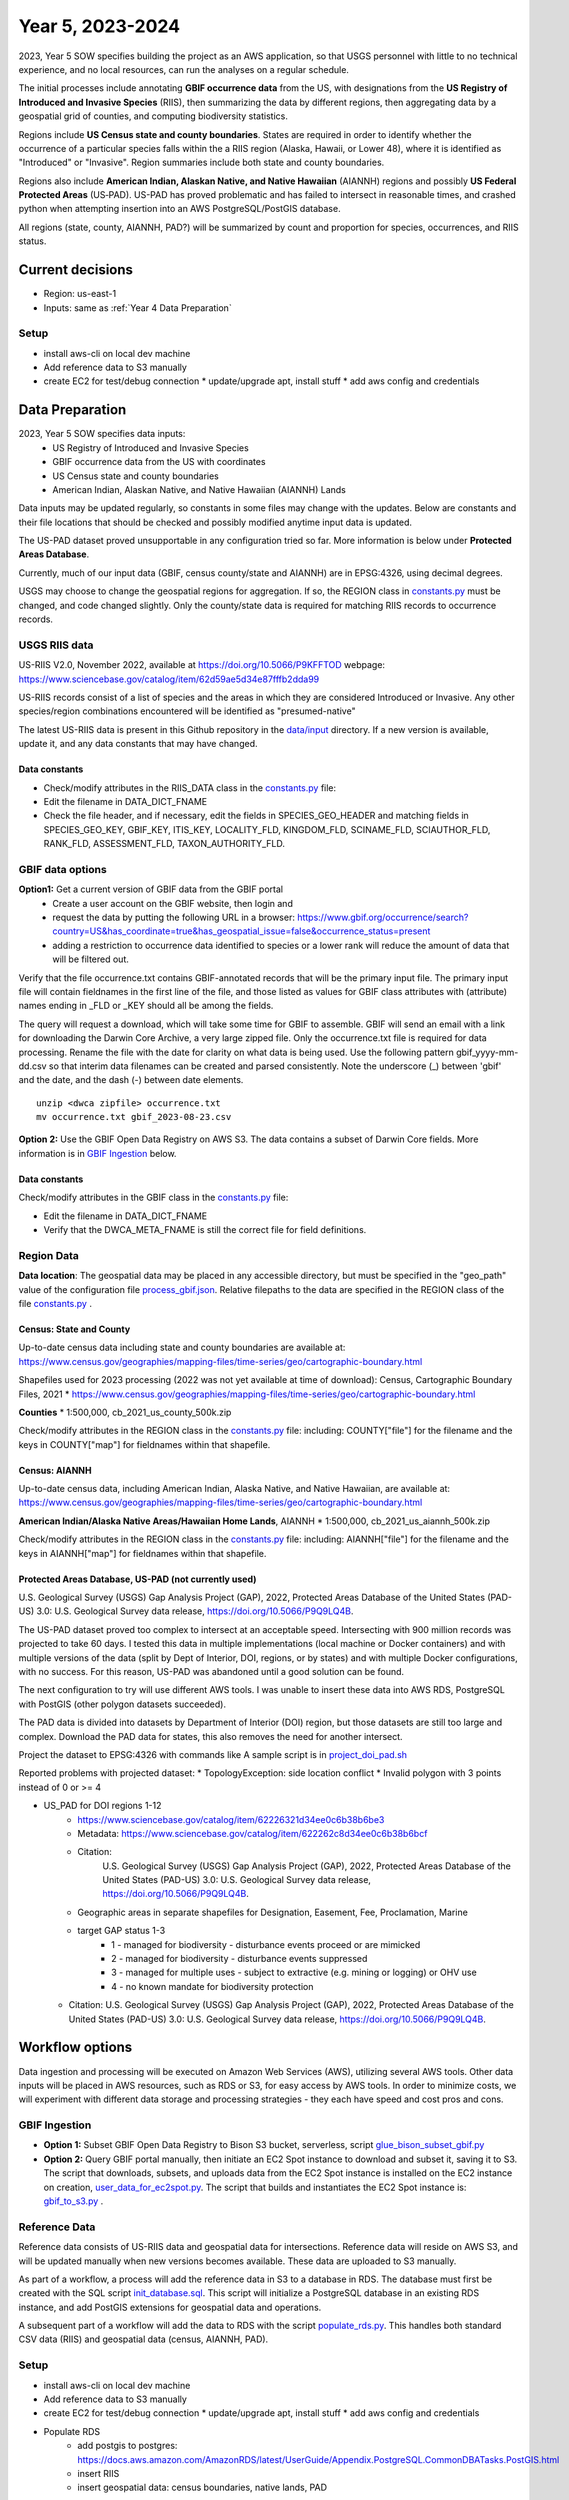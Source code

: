 #######################
Year 5, 2023-2024
#######################

2023, Year 5 SOW specifies building the project as an AWS application, so that USGS
personnel with little to no technical experience, and no local resources, can run the
analyses on a regular schedule.

The initial processes include annotating **GBIF occurrence data** from the
US, with designations from the **US Registry of Introduced and Invasive Species**
(RIIS), then summarizing the data by different regions, then aggregating data by a
geospatial grid of counties, and computing biodiversity statistics.

Regions include **US Census state and county boundaries**.  States are required
in order to identify whether the occurrence of a particular species falls within the
a RIIS region (Alaska, Hawaii, or Lower 48), where it is identified as "Introduced"
or "Invasive".  Region summaries include both state and county boundaries.

Regions also include **American Indian, Alaskan Native, and Native Hawaiian** (AIANNH)
regions and possibly **US Federal Protected Areas** (US‐PAD). US-PAD has proved
problematic and has failed to intersect in reasonable times, and crashed python when
attempting  insertion into an AWS PostgreSQL/PostGIS database.

All regions (state, county, AIANNH, PAD?) will be summarized by count and proportion
for species, occurrences, and RIIS status.


******************
Current decisions
******************
* Region: us-east-1
* Inputs: same as  :ref:`Year 4 Data Preparation`

Setup
---------------------------
* install aws-cli on local dev machine
* Add reference data to S3 manually
* create EC2 for test/debug connection
  * update/upgrade apt, install stuff
  * add aws config and credentials


******************
Data Preparation
******************

2023, Year 5 SOW specifies data inputs:
  * US Registry of Introduced and Invasive Species
  * GBIF occurrence data from the US with coordinates
  * US Census state and county boundaries
  * American Indian, Alaskan Native, and Native Hawaiian (AIANNH) Lands

Data inputs may be updated regularly, so constants in some files may change with the
updates.  Below are constants and their file locations that should be checked and
possibly modified anytime input data is updated.

The US-PAD dataset proved unsupportable in any configuration tried so far.  More
information is below under **Protected Areas Database**.

Currently, much of our input data (GBIF, census county/state and AIANNH) are in
EPSG:4326, using decimal degrees.

USGS may choose to change the geospatial regions for aggregation.  If so, the REGION
class in `constants.py <../../bison/common/constants.py>`_
must be changed, and code changed slightly.  Only the county/state data is required for
matching RIIS records to occurrence records.

USGS RIIS data
----------------

US-RIIS V2.0, November 2022, available at https://doi.org/10.5066/P9KFFTOD
webpage: https://www.sciencebase.gov/catalog/item/62d59ae5d34e87fffb2dda99

US-RIIS records consist of a list of species and the areas in which they are considered
Introduced or Invasive.  Any other species/region combinations encountered will be
identified as "presumed-native"

The latest US-RIIS data is present in this Github repository in the `data/input
<../../data/input>`_ directory.  If a new
version is available, update it, and any data constants that may have changed.

Data constants
^^^^^^^^^^^^^^^^
* Check/modify attributes in the RIIS_DATA class in the `constants.py
  <../../bison/common/constants.py>`_ file:
* Edit the filename in DATA_DICT_FNAME
* Check the file header, and if necessary, edit the fields in SPECIES_GEO_HEADER and
  matching fields in SPECIES_GEO_KEY, GBIF_KEY, ITIS_KEY, LOCALITY_FLD, KINGDOM_FLD,
  SCINAME_FLD, SCIAUTHOR_FLD, RANK_FLD, ASSESSMENT_FLD, TAXON_AUTHORITY_FLD.


GBIF data options
----------------

**Option1:** Get a current version of GBIF data from the GBIF portal
  * Create a user account on the GBIF website, then login and
  * request the data by putting the following URL in a browser:
    https://www.gbif.org/occurrence/search?country=US&has_coordinate=true&has_geospatial_issue=false&occurrence_status=present
  * adding a restriction to occurrence data identified to species or a lower rank
    will reduce the amount of data that will be filtered out.

Verify that the file occurrence.txt contains GBIF-annotated records that will be the
primary input file.  The primary input file will contain fieldnames in the first line
of the file, and those listed as values for GBIF class attributes with (attribute)
names ending in _FLD or _KEY should all be among the fields.

The query will request a download, which will take some time for GBIF to assemble.
GBIF will send an email with a link for downloading the Darwin Core Archive, a
very large zipped file.  Only the occurrence.txt file is required for data processing.
Rename the file with the date for clarity on what data is being used. Use
the following pattern gbif_yyyy-mm-dd.csv so that interim data filenames can be
created and parsed consistently.  Note the underscore (_) between 'gbif' and the date, and
the dash (-) between date elements.

::

    unzip <dwca zipfile> occurrence.txt
    mv occurrence.txt gbif_2023-08-23.csv

**Option 2:** Use the GBIF Open Data Registry on AWS S3.  The data contains a subset of
Darwin Core fields.  More information is in `GBIF Ingestion`_ below.


Data constants
^^^^^^^^^^^^^^^^
Check/modify attributes in the GBIF class in the `constants.py
<../..//bison/common/constants.py>`_ file:

* Edit the filename in DATA_DICT_FNAME
* Verify that the DWCA_META_FNAME is still the correct file for field definitions.


Region Data
----------------

**Data location**:  The geospatial data may be placed in any accessible directory, but
must be specified in the "geo_path" value of the configuration file `process_gbif.json
<../../data/config/process_gbif.json>`_.
Relative filepaths to the data are specified in the REGION class of the file
`constants.py <https://github.com/lifemapper/bison/tree/main/bison/common/constants.py>`_ .

Census: State and County
^^^^^^^^^^^^^^^^^^^^^^^^^^^^
Up-to-date census data including state and county boundaries are available at:
https://www.census.gov/geographies/mapping-files/time-series/geo/cartographic-boundary.html

Shapefiles used for 2023 processing (2022 was not yet available at time of download):
Census, Cartographic Boundary Files, 2021
* https://www.census.gov/geographies/mapping-files/time-series/geo/cartographic-boundary.html

**Counties**
* 1:500,000, cb_2021_us_county_500k.zip

Check/modify attributes in the REGION class in the `constants.py
<../../common/constants.py>`_ file:
including:  COUNTY["file"] for the filename and the keys in COUNTY["map"] for
fieldnames within that shapefile.

Census: AIANNH
^^^^^^^^^^^^^^^^^^^^^^^^^^^^

Up-to-date census data, including American Indian, Alaska Native, and Native Hawaiian,
are available at:
https://www.census.gov/geographies/mapping-files/time-series/geo/cartographic-boundary.html

**American Indian/Alaska Native Areas/Hawaiian Home Lands**, AIANNH
* 1:500,000, cb_2021_us_aiannh_500k.zip

Check/modify attributes in the REGION class in the `constants.py
<../../bison/common/constants.py>`_ file:
including:  AIANNH["file"] for the filename and the keys in AIANNH["map"] for
fieldnames within that shapefile.

Protected Areas Database, US-PAD (not currently used)
^^^^^^^^^^^^^^^^^^^^^^^^^^^^

U.S. Geological Survey (USGS) Gap Analysis Project (GAP), 2022, Protected Areas Database
of the United States (PAD-US) 3.0: U.S. Geological Survey data release,
https://doi.org/10.5066/P9Q9LQ4B.

The US-PAD dataset proved too complex to intersect at an acceptable speed.  Intersecting
with 900 million records was projected to take 60 days.  I tested this data in
multiple implementations (local machine or Docker containers) and with multiple versions
of the data (split by Dept of Interior, DOI, regions, or by states) and with multiple
Docker configurations, with no success.  For this reason, US-PAD was abandoned until a
good solution can be found.

The next configuration to try will use different AWS tools.  I was unable to insert
these data into AWS RDS, PostgreSQL with PostGIS (other polygon datasets succeeded).

The PAD data is divided into datasets by Department of Interior (DOI) region, but
those datasets are still too large and complex.
Download the PAD data for states, this also removes the need for another intersect.

Project the dataset to EPSG:4326 with commands like A sample script is in
`project_doi_pad.sh <../../bison/data/preprocess/project_doi_pad.sh>`_

Reported problems with projected dataset:
* TopologyException: side location conflict
* Invalid polygon with 3 points instead of 0 or >= 4

* US_PAD for DOI regions 1-12
    * https://www.sciencebase.gov/catalog/item/62226321d34ee0c6b38b6be3
    * Metadata: https://www.sciencebase.gov/catalog/item/622262c8d34ee0c6b38b6bcf
    * Citation:
        U.S. Geological Survey (USGS) Gap Analysis Project (GAP), 2022,
        Protected Areas Database of the United States (PAD-US) 3.0:
        U.S. Geological Survey data release, https://doi.org/10.5066/P9Q9LQ4B.
    * Geographic areas in separate shapefiles for Designation, Easement, Fee,
      Proclamation, Marine
    * target GAP status 1-3
        * 1 - managed for biodiversity - disturbance events proceed or are mimicked
        * 2 - managed for biodiversity - disturbance events suppressed
        * 3 - managed for multiple uses - subject to extractive (e.g. mining or logging) or OHV use
        * 4 - no known mandate for biodiversity protection
  * Citation: U.S. Geological Survey (USGS) Gap Analysis Project (GAP), 2022, Protected
    Areas Database of the United States (PAD-US) 3.0: U.S. Geological Survey data
    release, https://doi.org/10.5066/P9Q9LQ4B.


******************
Workflow options
******************

Data ingestion and processing will be executed on Amazon Web Services (AWS), utilizing
several AWS tools.  Other data inputs will be placed in AWS resources, such as RDS or
S3, for easy access by AWS tools.  In order to minimize costs, we will experiment with
different data storage and processing strategies - they each have speed and cost pros
and cons.


GBIF Ingestion
---------------------------
* **Option 1:** Subset GBIF Open Data Registry to Bison S3 bucket, serverless, script
  `glue_bison_subset_gbif.py <../../scripts/glue_bison_subset_gbif.py>`_
* **Option 2:** Query GBIF portal manually, then initiate an EC2 Spot instance to
  download and subset it, saving it to S3. The script that downloads, subsets, and
  uploads data from the EC2 Spot instance is installed on the EC2
  instance on creation, `user_data_for_ec2spot.py
  <../../scripts/user_data_for_ec2spot.py>`_.  The script that builds and instantiates
  the EC2 Spot instance is: `gbif_to_s3.py <../../scripts/gbif_to_s3.py>`_ .

Reference Data
-----------------
Reference data consists of US-RIIS data and geospatial data for intersections.
Reference data will reside on AWS S3, and will be updated manually when new versions
becomes available.  These data are uploaded to S3 manually.

As part of a workflow, a process will add the reference data in S3 to a database in RDS.
The database must first be created with the SQL script
`init_database.sql <../../scripts/init_database.sql>`_.  This script will initialize a
PostgreSQL database in an existing RDS instance, and add PostGIS extensions for
geospatial data and operations.

A subsequent part of a workflow will add the data to RDS with the script
`populate_rds.py <../../scripts/populate_rds.py>`_.  This handles both standard CSV
data (RIIS) and geospatial data (census, AIANNH, PAD).

Setup
---------------------------
* install aws-cli on local dev machine
* Add reference data to S3 manually
* create EC2 for test/debug connection
  * update/upgrade apt, install stuff
  * add aws config and credentials
* Populate RDS
    * add postgis to postgres:
      https://docs.aws.amazon.com/AmazonRDS/latest/UserGuide/Appendix.PostgreSQL.CommonDBATasks.PostGIS.html
    * insert RIIS
    * insert geospatial data: census boundaries, native lands, PAD

* Redshift?

Experiment
---------------------------
* Find bucket, specify_athena

gbif_extract: 303237553
gbif_parquet_extract: 301669806

Use python libs **awscli** and **boto3** to connect with AWS

* query (Norway only):

  https://www.gbif.org/occurrence/download?basis_of_record=PRESERVED_SPECIMEN&basis_of_record=FOSSIL_SPECIMEN&basis_of_record=OCCURRENCE&country=NO&occurrence_status=present

* DwCA 9 GB data (2 GB zipped)
* 5,293,875 records
* download: https://www.gbif.org/occurrence/download/0098682-230530130749713



Workflow
---------------------------

* download GBIF data (~350 GB)

  * directly to EC2 instance using wget or script

* upload to S3

  * put-object with AWS CLI v2
    https://awscli.amazonaws.com/v2/documentation/api/latest/reference/s3api/put-object.html
  * AWS Python SDK put_object using Boto3
    https://boto3.amazonaws.com/v1/documentation/api/latest/reference/services/s3/client/put_object.html#

* pyspark
